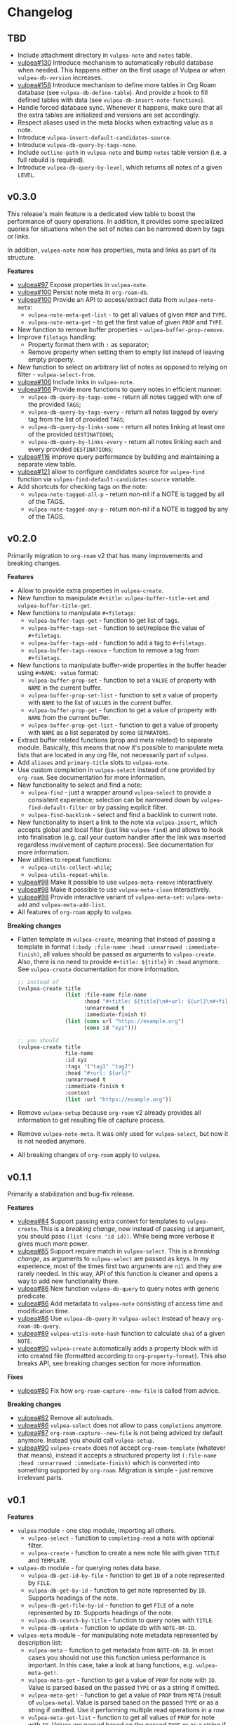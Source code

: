 :PROPERTIES:
:ID:                     e96f8ec2-368c-4d7a-9afa-a4bab5b8511e
:END:

* Changelog
:PROPERTIES:
:ID:                     e3f3602c-426e-451e-bcb5-b59b99e3b10e
:END:

** TBD
:PROPERTIES:
:ID:                     32a267f4-dd27-44b9-a045-5835a5c8503f
:END:

- Include attachment directory in =vulpea-note= and =notes= table.
- [[https://github.com/d12frosted/vulpea/issues/130][vulpea#130]] Introduce mechanism to automatically rebuild database when needed. This happens either on the first usage of Vulpea or when =vulpea-db-version= increases.
- [[https://github.com/d12frosted/vulpea/pull/158][vulpea#158]] Introduce mechanism to define more tables in Org Roam database (see =vulpea-db-define-table=). And provide a hook to fill defined tables with data (see =vulpea-db-insert-note-functions=).
- Handle forced database sync. Whenever it happens, make sure that all the extra tables are initialized and versions are set accordingly.
- Respect aliases used in the meta blocks when extracting value as a note.
- Introduce =vulpea-insert-default-candidates-source=.
- Introduce =vulpea-db-query-by-tags-none=.
- Include =outline-path= in =vulpea-note= and bump =notes= table version (i.e. a full rebuild is required).
- Introduce =vulpea-db-query-by-level=, which returns all notes of a given =LEVEL=.

** v0.3.0
:PROPERTIES:
:ID:                     40e2d01c-9100-4619-b771-c3df79d98f36
:END:

This release's main feature is a dedicated view table to boost the performance of query operations. In addition, it provides some specialized queries for situations when the set of notes can be narrowed down by tags or links.

In addition, =vulpea-note= now has properties, meta and links as part of its structure.

*Features*

- [[https://github.com/d12frosted/vulpea/issues/97][vulpea#97]] Expose properties in =vulpea-note=.
- [[https://github.com/d12frosted/vulpea/issues/100][vulpea#100]] Persist note meta in =org-roam-db=.
- [[https://github.com/d12frosted/vulpea/issues/100][vulpea#100]] Provide an API to access/extract data from =vulpea-note-meta=:
  - =vulpea-note-meta-get-list= - to get all values of given =PROP= and =TYPE=.
  - =vulpea-note-meta-get= - to get the first value of given =PROP= and =TYPE=.
- New function to remove buffer properties - =vulpea-buffer-prop-remove=.
- Improve =filetags= handling:
  - Property format them with =:= as separator;
  - Remove property when setting them to empty list instead of leaving empty property.
- New function to select on arbitrary list of notes as opposed to relying on filter - =vulpea-select-from=.
- [[https://github.com/d12frosted/vulpea/discussions/106][vulpea#106]] Include links in =vulpea-note=.
- [[https://github.com/d12frosted/vulpea/discussions/106][vulpea#106]] Provide more functions to query notes in efficient manner:
  - =vulpea-db-query-by-tags-some= - return all notes tagged with one of the provided =TAGS=;
  - =vulpea-db-query-by-tags-every= - return all notes tagged by every tag from the list of provided =TAGS=;
  - =vulpea-db-query-by-links-some= - return all notes linking at least one of the provided =DESTINATIONS=;
  - =vulpea-db-query-by-links-every= - return all notes linking each and every provided =DESTINATIONS=;
- [[https://github.com/d12frosted/vulpea/pull/116][vulpea#116]] improve query performance by building and maintaining a separate view table.
- [[https://github.com/d12frosted/vulpea/issues/121][vulpea#121]] allow to configure candidates source for =vulpea-find= function via =vulpea-find-default-candidates-source= variable.
- Add shortcuts for checking tags on the note:
  - =vulpea-note-tagged-all-p= - return non-nil if a NOTE is tagged by all of the TAGS.
  - =vulpea-note-tagged-any-p= - return non-nil if a NOTE is tagged by any of the TAGS.

** v0.2.0
:PROPERTIES:
:ID:                     d7dd89d9-40aa-4e7c-933e-61bb5cd3e953
:END:

Primarily migration to =org-roam= v2 that has many improvements and breaking changes.

*Features*

- Allow to provide extra properties in =vulpea-create=.
- New function to manipulate =#+title=: =vulpea-buffer-title-set= and =vulpea-buffer-title-get=.
- New functions to manipulate =#+filetags=:
  - =vulpea-buffer-tags-get= - function to get list of tags.
  - =vulpea-buffer-tags-set= - function to set/replace the value of =#+filetags=.
  - =vulpea-buffer-tags-add= - function to add a tag to =#+filetags=.
  - =vulpea-buffer-tags-remove= - function to remove a tag from =#+filetags=.
- New functions to manipulate buffer-wide properties in the buffer header using =#+NAME: value= format:
  - =vulpea-buffer-prop-set= - function to set a =VALUE= of property with =NAME= in the current buffer.
  - =vulpea-buffer-prop-set-list= - function to set a value of property with =NAME= to the list of =VALUES= in the current buffer.
  - =vulpea-buffer-prop-get= - function to get a value of property with =NAME= from the current buffer.
  - =vulpea-buffer-prop-get-list= - function to get a value of property with =NAME= as a list separated by some =SEPARATORS=.
- Extract buffer related functions (prop and meta related) to separate module. Basically, this means that now it's possible to manipulate meta lists that are located in any org file, not necessarily part of =vulpea=.
- Add =aliases= and =primary-title= slots to =vulpea-note=.
- Use custom completion in =vulpea-select= instead of one provided by =org-roam=. See documentation for more information.
- New functionality to select and find a note:
  - =vulpea-find= - just a wrapper around =vulpea-select= to provide a consistent experience; selection can be narrowed down by =vulpea-find-default-filter= or by passing explicit filter.
  - =vulpea-find-backlink= - select and find a backlink to current note.
- New functionality to insert a link to the note via =vulpea-insert=, which accepts global and local filter (just like =vulpea-find=) and allows to hook into finalisation (e.g. call your custom handler after the link was inserted regardless involvement of capture process). See documentation for more information.
- New utilities to repeat functions:
  - =vulpea-utils-collect-while=;
  - =vulpea-utils-repeat-while=.
- [[https://github.com/d12frosted/vulpea/issues/98][vulpea#98]] Make it possible to use =vulpea-meta-remove= interactively.
- [[https://github.com/d12frosted/vulpea/issues/98][vulpea#98]] Make it possible to use =vulpea-meta-clean= interactively.
- [[https://github.com/d12frosted/vulpea/issues/98][vulpea#98]] Provide interactive variant of =vulpea-meta-set=: =vulpea-meta-add= and =vulpea-meta-add-list=.
- All features of =org-roam= apply to =vulpea=.

*Breaking changes*

- Flatten template in =vulpea-create=, meaning that instead of passing a template in format =(:body :file-name :head :unnarrowed :immediate-finish)=, all values should be passed as arguments to =vulpea-create=. Also, there is no need to provide =#+title: ${title}= in =:head= anymore. See =vulpea-create= documentation for more information.
  #+begin_src emacs-lisp
    ;; instead of
    (vulpea-create title
                   (list :file-name file-name
                         :head "#+title: ${title}\n#+url: ${url}\n#+filetags: tag1 tag2\n"
                         :unnarrowed t
                         :immediate-finish t)
                   (list (cons url "https://example.org")
                         (cons id "xyz")))

    ;; you should
    (vulpea-create title
                   file-name
                   :id xyz
                   :tags '("tag1" "tag2")
                   :head "#+url: ${url}"
                   :unnarrowed t
                   :immediate-finish t
                   :context
                   (list :url "https://example.org"))
  #+end_src
- Remove =vulpea-setup= because =org-roam= v2 already provides all information to get resulting file of capture process.
- Remove =vulpea-note-meta=. It was only used for =vulpea-select=, but now it is not needed anymore.
- All breaking changes of =org-roam= apply to =vulpea=.

** v0.1.1
:PROPERTIES:
:ID:                     a5682f43-7d2e-47ea-9889-db1ecceb42ef
:END:

Primarily a stabilization and bug-fix release.

*Features*

- [[https://github.com/d12frosted/vulpea/pull/84][vulpea#84]] Support passing extra context for templates to =vulpea-create=. This is a /breaking change/, now instead of passing =id= argument, you should pass =(list (cons 'id id))=. While being more verbose it gives much more power.
- [[https://github.com/d12frosted/vulpea/pull/85][vulpea#85]] Support require match in =vulpea-select=. This is a /breaking change/, as arguments to =vulpea-select= are passed as keys. In my experience, most of the times first two arguments are =nil= and they are rarely needed. In this way, API of this function is cleaner and opens a way to add new functionality there.
- [[https://github.com/d12frosted/vulpea/pull/86][vulpea#86]] New function =vulpea-db-query= to query notes with generic predicate.
- [[https://github.com/d12frosted/vulpea/pull/86][vulpea#86]] Add metadata to =vulpea-note= consisting of access time and modification time.
- [[https://github.com/d12frosted/vulpea/pull/86][vulpea#86]] Use =vulpea-db-query= in =vulpea-select= instead of heavy =org-roam-db-query=.
- [[https://github.com/d12frosted/vulpea/pull/89][vulpea#89]] =vulpea-utils-note-hash= function to calculate =sha1= of a given =NOTE=.
- [[https://github.com/d12frosted/vulpea/issues/90][vulpea#90]] =vulpea-create= automatically adds a property block with id into created file (formatted according to =org-property-format=). This also breaks API, see breaking changes section for more information.

*Fixes*

- [[https://github.com/d12frosted/vulpea/pull/80][vulpea#80]] Fix how =org-roam-capture--new-file= is called from advice.

*Breaking changes*

- [[https://github.com/d12frosted/vulpea/pull/82][vulpea#82]] Remove all autoloads.
- [[https://github.com/d12frosted/vulpea/pull/86][vulpea#86]] =vulpea-select= does not allow to pass =completions= anymore.
- [[https://github.com/d12frosted/vulpea/pull/87][vulpea#87]] =org-roam-capture--new-file= is not being adviced by default anymore. Instead you should call =vulpea-setup=.
- [[https://github.com/d12frosted/vulpea/issues/90][vulpea#90]] =vulpea-create= does not accept =org-roam-template= (whatever that means), instead it accepts a structured property list =(:file-name :head :unnarrowed :immediate-finish)= which is converted into something supported by =org-roam=. Migration is simple - just remove irrelevant parts.

** v0.1
:PROPERTIES:
:ID:                     2649dad1-485a-4082-986a-5d67698604db
:END:

*Features*

- =vulpea= module - one stop module, importing all others.
  - =vulpea-select= - function to =completing-read= a note with optional filter.
  - =vulpea-create= - function to create a new note file with given =TITLE= and =TEMPLATE=.
- =vulpea-db= module - for querying notes data base.
  - =vulpea-db-get-id-by-file= - function to get =ID= of a note represented by =FILE=.
  - =vulpea-db-get-by-id= - function to get note represented by =ID=. Supports headings of the note.
  - =vulpea-db-get-file-by-id= - function to get =FILE= of a note represented by =ID=. Supports headings of the note.
  - =vulpea-db-search-by-title= - function to query notes with =TITLE=.
  - =vulpea-db-update= - function to update db with =NOTE-OR-ID=.
- =vulpea-meta= module - for manipulating note metadata represented by description list:
  - =vulpea-meta= - function to get metadata from =NOTE-OR-ID=. In most cases you should not use this function unless performance is important. In this case, take a look at bang functions, e.g. =vulpea-meta-get!=.
  - =vulpea-meta-get= - function to get a value of =PROP= for note with =ID=. Value is parsed based on the passed =TYPE= or as a string if omitted.
  - =vulpea-meta-get!= - function to get a value of =PROP= from =META= (result of =vulpea-meta=). Value is parsed based on the passed =TYPE= or as a string if omitted. Use it performing multiple read operations in a row.
  - =vulpea-meta-get-list= - function to get all values of =PROP= for note with =ID=. Values are parsed based on the passed =TYPE= or as a string if omitted.
  - =vulpea-meta-get-list!= - function to get all values of =PROP= from =META= (result of =vulpea-meta=). Values are parsed based on the passed =TYPE= or as a string if omitted. Use it performing multiple read operations in a row.
  - =vulpea-meta-set= - function to set =VALUE= of =PROP= for =NOTE-OR-ID=. Supports multi-value properties.
  - =vulpea-meta-remove= - function to remove a =PROP= for =NOTE-OR-ID=.
  - =vulpea-meta-remove= - function to remove all meta for =NOTE-OR-ID=.
  - =vulpea-meta-format= - function to format a =VALUE=.
- =vulpea-utils= module.
  - =vulpea-note= type definition.
  - =vulpea-utils-with-note= - function to execute =BODY= with point at =NOTE=. Supports file-level notes as well as heading notes.
  - =vulpea-utils-link-make-string= - make a bracket link to =NOTE=.
